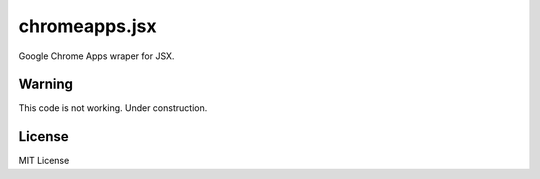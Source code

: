 chromeapps.jsx
==============

Google Chrome Apps wraper for JSX.

Warning
-------

This code is not working. Under construction.

License
-------

MIT License
